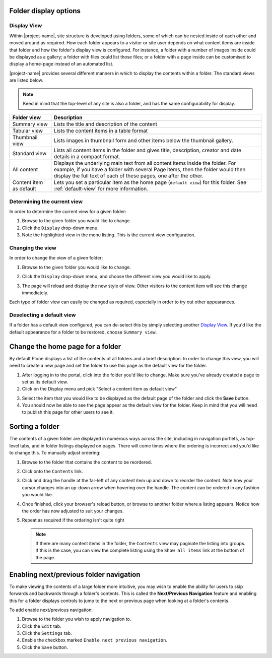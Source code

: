 Folder display options
======================

Display View
------------

Within |project-name|, site structure is developed using folders, some of
which can be nested inside of each other and moved around as required.  How each
folder appears to a visitor or site user depends on what content items are
inside that folder and how the folder's display view is configured.  
For instance, a folder with a number of images inside could be displayed as a
gallery; a folder with files could list those files; or a folder with a page 
inside can be customised to display a home-page instead of an automated list.

|project-name| provides several different manners in which to display the
contents within a folder. The standard views are listed below.

.. note::
   Keed in mind that the top-level of any site is also a folder, and has 
   the same configurability for display.

+-------------------------+----------------------------------------------------+
| Folder view             | Description                                        |
+=========================+====================================================+
| Summary view            | Lists the title and description of the content     |
+-------------------------+----------------------------------------------------+
| Tabular view            | Lists the content items in a table format          |
+-------------------------+----------------------------------------------------+
| Thumbnail view          | Lists images in thumbnail form and other items     |
|                         | below the thumbnail gallery.                       |
+-------------------------+----------------------------------------------------+
| Standard view           | Lists all content items in the folder and gives    |
|                         | title, description, creator and date details in    |
|                         | a compact format.                                  |
+-------------------------+----------------------------------------------------+
| All content             | Displays the underlying main text from all content |
|                         | items inside the folder. For example, if you have  |
|                         | a folder with several Page items, then the folder  |
|                         | would then display the full text of each of these  |
|                         | pages, one after the other.                        |
+-------------------------+----------------------------------------------------+
| Content item as default | Lets you set a particular item as the home page    |
|                         | (``default view``) for this folder. See            |
|                         | :ref:`default-view` for more information.          |
+-------------------------+----------------------------------------------------+

Determining the current view
----------------------------

In order to determine the current view for a given folder:

#. Browse to the given folder you would like to change.

#. Click the ``Display`` drop-down menu.

#. Note the highlighted view in the menu listing.  This is the current 
   view configuration.


Changing the view
-----------------

In order to change the view of a given folder:

#. Browse to the given folder you would like to change.

#. Click the ``Display`` drop-down menu, and choose the different view you
   would like to apply.

   .. image:: images/display_view.png
      :alt: Folder display menu
      :align: center
      :width: 300px

#. The page will reload and display the new style of view.  Other visitors to
   the content item will see this change immediately.

Each type of folder view can easily be changed as required, especially in order
to try out other appearances.

Deselecting a default view
--------------------------

If a folder has a default view configured, you can de-select this by
simply selecting another `Display View`_.  If you'd like the default
appearance for a folder to be restored, choose ``Summary view``.


.. _default-view:

Change the home page for a folder
=================================

By default Plone displays a list of the contents of all folders and a brief
description. In order to change this view, you will need to create a new page
and set the folder to use this page as the default view for the folder.


1. After logging in to the portal, click into the folder you'd like to change.
   Make sure you've already created a page to set as its default view.
2. Click on the Display menu and pick "Select a content item as default view"

.. image:: images/selectcontentitem.png
   :alt: select_content_item
   :align: center

3. Select the item that you would like to be displayed as the default page of
   the folder and click the **Save**  button.
4. You should now be able to see the page appear as the default view for the
   folder. Keep in mind that you will need to publish this page for other
   users to see it.


Sorting a folder
================

.. only:: folder-sorting

    Sorting manually
    ----------------

The contents of a given folder are displayed in numerous ways across the site,
including in navigation portlets, as top-level tabs, and in folder listings
displayed on pages.  There will come times where the ordering is incorrect and
you'd like to change this.  To manually adjust ordering:

#. Browse to the folder that contains the content to be reordered.

#. Click onto the ``Contents`` link.

#. Click and drag the handle at the far-left of any content item up and down to
   reorder the content.  Note how your cursor changes into an up-down arrow
   when hovering over the handle.  The content can be ordered in any fashion
   you would like.

#. Once finished, click your browser's reload button, or browse to another
   folder where a listing appears.  Notice how the order has now adjusted to
   suit your changes.

#. Repeat as required if the ordering isn't quite right

   .. note::
       If there are many content items in the folder, the ``Contents`` view may
       paginate the listing into groups.  If this is the case, you can view the
       complete listing using the ``Show all items`` link at the bottom of the
       page.


.. only:: folder-sorting

    Sorting based on criteria
    -------------------------

    |project-name| provides a helpful view for re-ordering the contents of folders,
    and allows sorting on a number of different criteria, including title,
    modification date, and more.

    .. note::
       Remember that folder ordering is not automatically applied. You will need to
       follow this process whenever the order should be updated.


    To access the sorting view:

    #. Browse to the folder that you wish to re-order.  Ensure you are looking at
       the ``View`` tab, which will be the main folder view.

    #. Click to :menuselection:`Actions --> Sort folder` to access the sorting
       controls.

       .. image:: images/sort_folder.png
          :alt: Sort folder menu
          :align: center

    #. Choose the criteria you wish to sort on, including enabling the reverse sorting
       option, if so desired.

    #. Click ``Sort`` to complete the process.

    #. Inspect the results in the contents listing.  To re-order contents,
       click back to the ``View`` tab and start again.


Enabling next/previous folder navigation
========================================

To make viewing the contents of a large folder more intuitive, you may wish to
enable the ability for users to skip forwards and backwards through a folder's
contents.  This is called the **Next/Previous Navigation** feature and enabling
this for a folder displays controls to jump to the next or previous page when
looking at a folder's contents.

To add enable next/previous navigation:

#. Browse to the folder you wish to apply navigation to.

#. Click the ``Edit`` tab.

#. Click the ``Settings`` tab.

#. Enable the checkbox marked ``Enable next previous navigation``.

#. Click the ``Save`` button.

